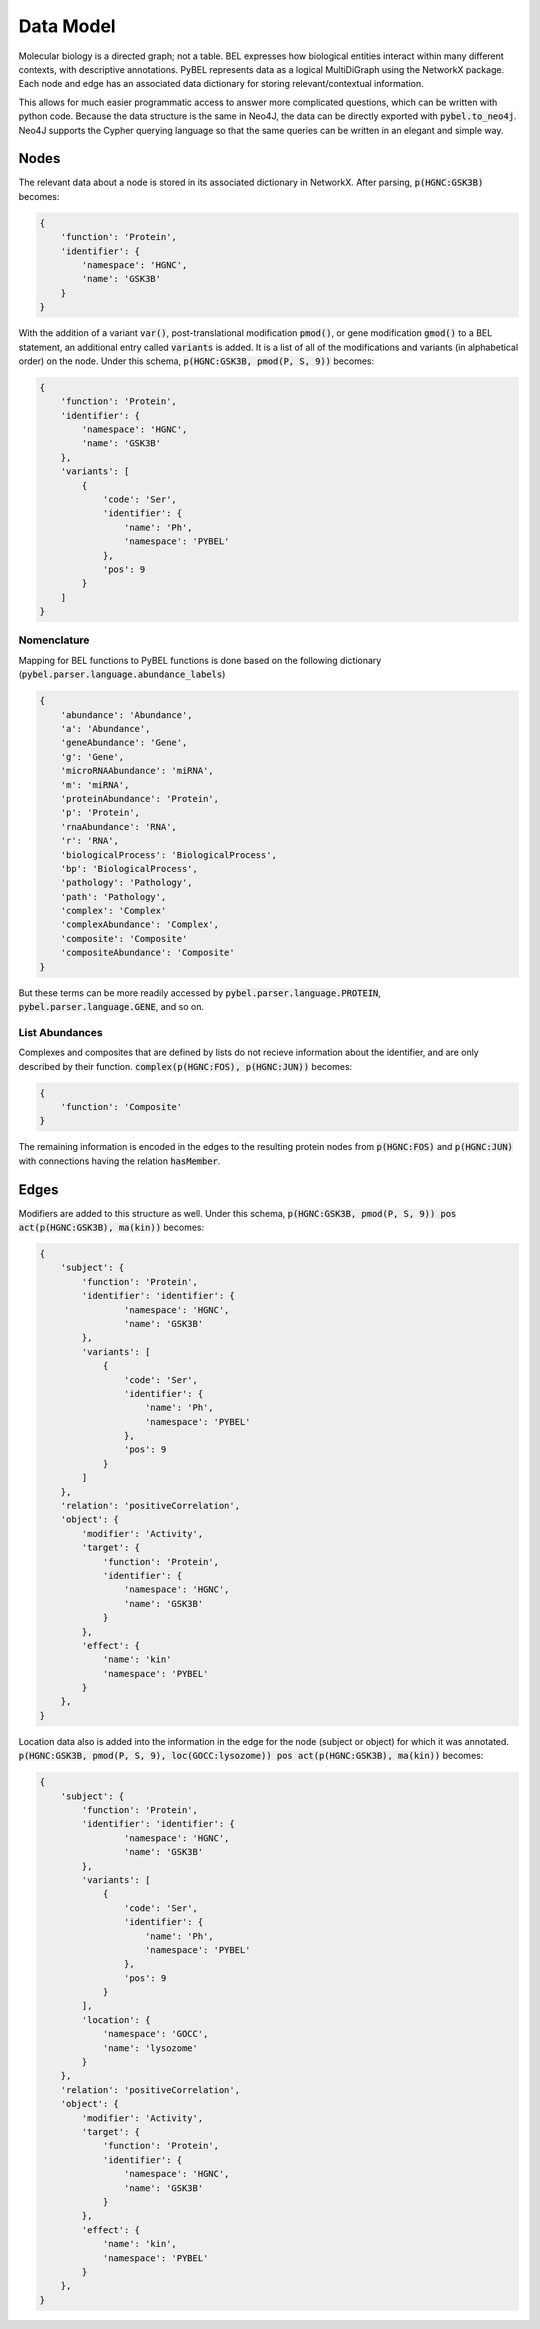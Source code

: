 Data Model
==========

Molecular biology is a directed graph; not a table. BEL expresses how biological entities interact within many
different contexts, with descriptive annotations. PyBEL represents data as a logical MultiDiGraph using the NetworkX
package. Each node and edge has an associated data dictionary for storing relevant/contextual information.

This allows for much easier programmatic access to answer more complicated questions, which can be written with python
code. Because the data structure is the same in Neo4J, the data can be directly exported with :code:`pybel.to_neo4j`.
Neo4J supports the Cypher querying language so that the same queries can be written in an elegant and simple way.

Nodes
-----
The relevant data about a node is stored in its associated dictionary in NetworkX. After parsing, :code:`p(HGNC:GSK3B)`
becomes:

.. code::

    {
        'function': 'Protein',
        'identifier': {
            'namespace': 'HGNC',
            'name': 'GSK3B'
        }
    }

With the addition of a variant :code:`var()`, post-translational modification :code:`pmod()`, or gene modification
:code:`gmod()` to a BEL statement, an additional entry called :code:`variants` is added. It is a list of all of the
modifications and variants (in alphabetical order) on the node. Under this schema, :code:`p(HGNC:GSK3B, pmod(P, S, 9))`
becomes:

.. code::

    {
        'function': 'Protein',
        'identifier': {
            'namespace': 'HGNC',
            'name': 'GSK3B'
        },
        'variants': [
            {
                'code': 'Ser',
                'identifier': {
                    'name': 'Ph',
                    'namespace': 'PYBEL'
                },
                'pos': 9
            }
        ]
    }

Nomenclature
~~~~~~~~~~~~

Mapping for BEL functions to PyBEL functions is done based on the following dictionary
(:code:`pybel.parser.language.abundance_labels`)

.. code::

    {
        'abundance': 'Abundance',
        'a': 'Abundance',
        'geneAbundance': 'Gene',
        'g': 'Gene',
        'microRNAAbundance': 'miRNA',
        'm': 'miRNA',
        'proteinAbundance': 'Protein',
        'p': 'Protein',
        'rnaAbundance': 'RNA',
        'r': 'RNA',
        'biologicalProcess': 'BiologicalProcess',
        'bp': 'BiologicalProcess',
        'pathology': 'Pathology',
        'path': 'Pathology',
        'complex': 'Complex'
        'complexAbundance': 'Complex',
        'composite': 'Composite'
        'compositeAbundance': 'Composite'
    }

But these terms can be more readily accessed by :code:`pybel.parser.language.PROTEIN`,
:code:`pybel.parser.language.GENE`, and so on.

List Abundances
~~~~~~~~~~~~~~~
Complexes and composites that are defined by lists do not recieve information about the identifier, and are only
described by their function. :code:`complex(p(HGNC:FOS), p(HGNC:JUN))` becomes:

.. code::

    {
        'function': 'Composite'
    }

The remaining information is encoded in the edges to the resulting protein nodes from :code:`p(HGNC:FOS)` and
:code:`p(HGNC:JUN)` with connections having the relation :code:`hasMember`.

Edges
-----
Modifiers are added to this structure as well. Under this schema,
:code:`p(HGNC:GSK3B, pmod(P, S, 9)) pos act(p(HGNC:GSK3B), ma(kin))` becomes:

.. code::

    {
        'subject': {
            'function': 'Protein',
            'identifier': 'identifier': {
                    'namespace': 'HGNC',
                    'name': 'GSK3B'
            },
            'variants': [
                {
                    'code': 'Ser',
                    'identifier': {
                        'name': 'Ph',
                        'namespace': 'PYBEL'
                    },
                    'pos': 9
                }
            ]
        },
        'relation': 'positiveCorrelation',
        'object': {
            'modifier': 'Activity',
            'target': {
                'function': 'Protein',
                'identifier': {
                    'namespace': 'HGNC',
                    'name': 'GSK3B'
                }
            },
            'effect': {
                'name': 'kin'
                'namespace': 'PYBEL'
            }
        },
    }

Location data also is added into the information in the edge for the node (subject or object) for which it was
annotated. :code:`p(HGNC:GSK3B, pmod(P, S, 9), loc(GOCC:lysozome)) pos act(p(HGNC:GSK3B), ma(kin))` becomes:

.. code::

    {
        'subject': {
            'function': 'Protein',
            'identifier': 'identifier': {
                    'namespace': 'HGNC',
                    'name': 'GSK3B'
            },
            'variants': [
                {
                    'code': 'Ser',
                    'identifier': {
                        'name': 'Ph',
                        'namespace': 'PYBEL'
                    },
                    'pos': 9
                }
            ],
            'location': {
                'namespace': 'GOCC',
                'name': 'lysozome'
            }
        },
        'relation': 'positiveCorrelation',
        'object': {
            'modifier': 'Activity',
            'target': {
                'function': 'Protein',
                'identifier': {
                    'namespace': 'HGNC',
                    'name': 'GSK3B'
                }
            },
            'effect': {
                'name': 'kin',
                'namespace': 'PYBEL'
            }
        },
    }